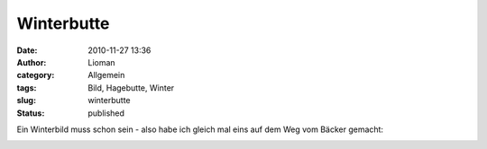 Winterbutte
###########
:date: 2010-11-27 13:36
:author: Lioman
:category: Allgemein
:tags: Bild, Hagebutte, Winter
:slug: winterbutte
:status: published

Ein Winterbild muss schon sein - also habe ich gleich mal eins auf dem
Weg vom Bäcker gemacht:

|image0|

.. |image0| image:: {static}/images/winterbutte1.jpg
   :class: aligncenter size-full wp-image-2438
   :width: 1024px
   :height: 768px
   :target: {static}/images/winterbutte1.jpg
